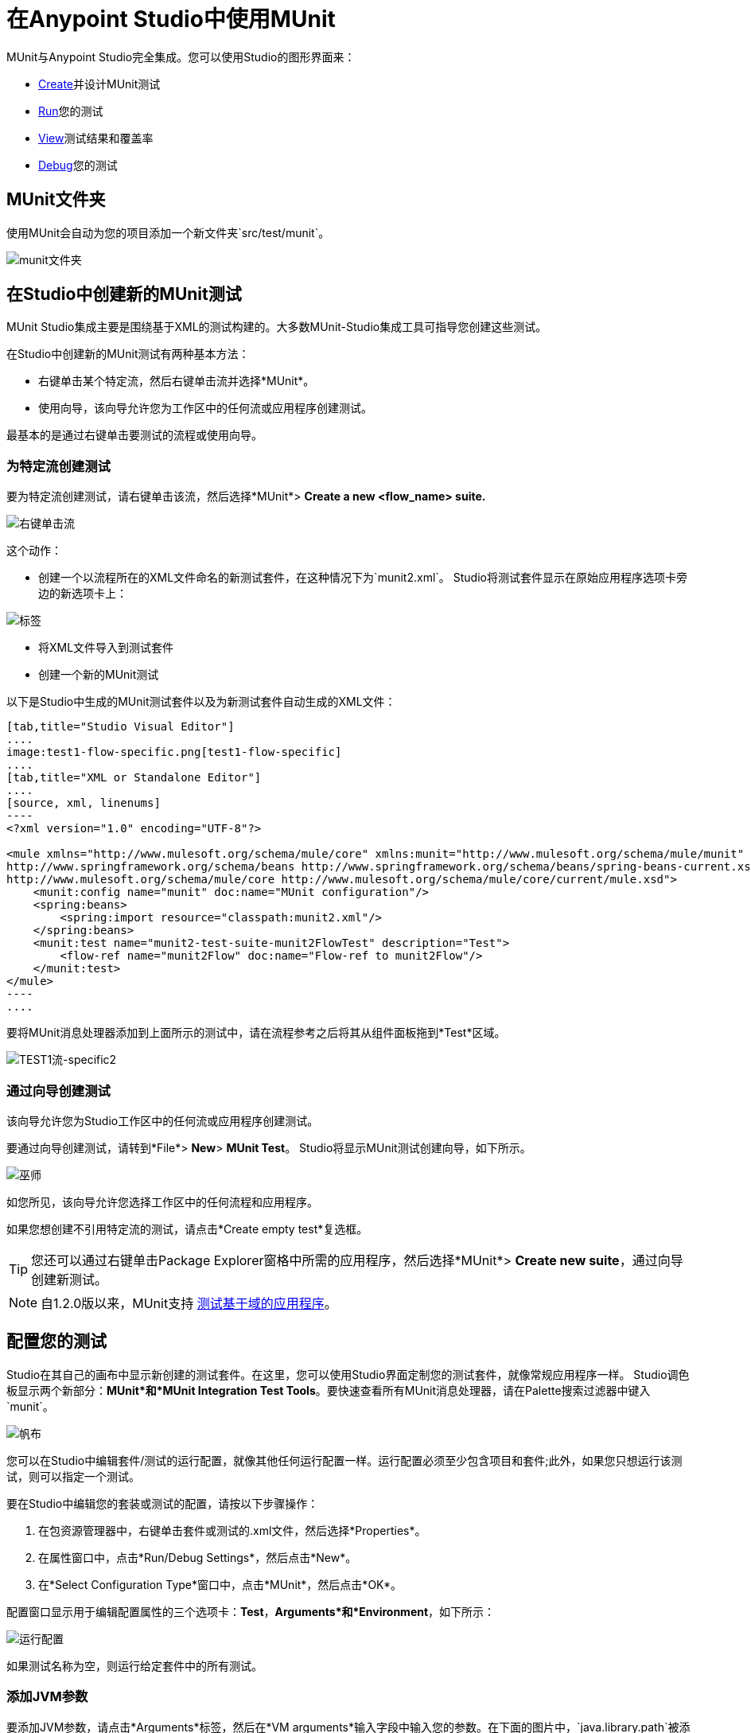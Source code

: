 = 在Anypoint Studio中使用MUnit
:keywords: mule, esb, tests, qa, quality assurance, verify, functional testing, unit testing, stress testing

MUnit与Anypoint Studio完全集成。您可以使用Studio的图形界面来：

*  <<Creating a New MUnit Test in Studio,Create>>并设计MUnit测试
*  <<Running Your Test,Run>>您的测试
*  <<Viewing Test Results,View>>测试结果和覆盖率
*  <<Debugging Tests,Debug>>您的测试

==  MUnit文件夹

使用MUnit会自动为您的项目添加一个新文件夹`src/test/munit`。

image:munit-folder.png[munit文件夹]

== 在Studio中创建新的MUnit测试

MUnit Studio集成主要是围绕基于XML的测试构建的。大多数MUnit-Studio集成工具可指导您创建这些测试。

在Studio中创建新的MUnit测试有两种基本方法：

* 右键单击某个特定流，然后右键单击流并选择*MUnit*。
* 使用向导，该向导允许您为工作区中的任何流或应用程序创建测试。

最基本的是通过右键单击要测试的流程或使用向导。

=== 为特定流创建测试

要为特定流创建测试，请右键单击该流，然后选择*MUnit*> *Create a new <flow_name> suite.*

image:right-click-flow.png[右键单击流]

这个动作：

* 创建一个以流程所在的XML文件命名的新测试套件，在这种情况下为`munit2.xml`。 Studio将测试套件显示在原始应用程序选项卡旁边的新选项卡上：

image:tabs.png[标签]

* 将XML文件导入到测试套件
* 创建一个新的MUnit测试

以下是Studio中生成的MUnit测试套件以及为新测试套件自动生成的XML文件：

[tabs]
------
[tab,title="Studio Visual Editor"]
....
image:test1-flow-specific.png[test1-flow-specific]
....
[tab,title="XML or Standalone Editor"]
....
[source, xml, linenums]
----
<?xml version="1.0" encoding="UTF-8"?>

<mule xmlns="http://www.mulesoft.org/schema/mule/core" xmlns:munit="http://www.mulesoft.org/schema/mule/munit" xmlns:doc="http://www.mulesoft.org/schema/mule/documentation" xmlns:spring="http://www.springframework.org/schema/beans" xmlns:core="http://www.mulesoft.org/schema/mule/core" version="EE-3.7.3" xmlns:xsi="http://www.w3.org/2001/XMLSchema-instance" xsi:schemaLocation="http://www.mulesoft.org/schema/mule/munit http://www.mulesoft.org/schema/mule/munit/current/mule-munit.xsd
http://www.springframework.org/schema/beans http://www.springframework.org/schema/beans/spring-beans-current.xsd
http://www.mulesoft.org/schema/mule/core http://www.mulesoft.org/schema/mule/core/current/mule.xsd">
    <munit:config name="munit" doc:name="MUnit configuration"/>
    <spring:beans>
        <spring:import resource="classpath:munit2.xml"/>
    </spring:beans>
    <munit:test name="munit2-test-suite-munit2FlowTest" description="Test">
        <flow-ref name="munit2Flow" doc:name="Flow-ref to munit2Flow"/>
    </munit:test>
</mule>
----
....
------

要将MUnit消息处理器添加到上面所示的测试中，请在流程参考之后将其从组件面板拖到*Test*区域。

image:test1-flow-specific2.png[TEST1流-specific2]

=== 通过向导创建测试

该向导允许您为Studio工作区中的任何流或应用程序创建测试。

要通过向导创建测试，请转到*File*> *New*> *MUnit Test*。 Studio将显示MUnit测试创建向导，如下所示。

image:wizard.png[巫师]

如您所见，该向导允许您选择工作区中的任何流程和应用程序。

如果您想创建不引用特定流的测试，请点击*Create empty test*复选框。

[TIP]
您还可以通过右键单击Package Explorer窗格中所需的应用程序，然后选择*MUnit*> *Create new suite*，通过向导创建新测试。


[NOTE]
--
自1.2.0版以来，MUnit支持 link:/munit/v/1.2/munit-domain-support[测试基于域的应用程序]。
--

== 配置您的测试

Studio在其自己的画布中显示新创建的测试套件。在这里，您可以使用Studio界面定制您的测试套件，就像常规应用程序一样。 Studio调色板显示两个新部分：*MUnit*和*MUnit Integration Test Tools*。要快速查看所有MUnit消息处理器，请在Palette搜索过滤器中键入`munit`。

image:canvas.png[帆布]

您可以在Studio中编辑套件/测试的运行配置，就像其他任何运行配置一样。运行配置必须至少包含项目和套件;此外，如果您只想运行该测试，则可以指定一个测试。

要在Studio中编辑您的套装或测试的配置，请按以下步骤操作：

. 在包资源管理器中，右键单击套件或测试的.xml文件，然后选择*Properties*。
. 在属性窗口中，点击*Run/Debug Settings*，然后点击*New*。
. 在*Select Configuration Type*窗口中，点击*MUnit*，然后点击*OK*。

配置窗口显示用于编辑配置属性的三个选项卡：*Test*，*Arguments*和*Environment*，如下所示：

image:run-config.png[运行配置]

如果测试名称为空，则运行给定套件中的所有测试。

=== 添加JVM参数

要添加JVM参数，请点击*Arguments*标签，然后在*VM arguments*输入字段中输入您的参数。在下面的图片中，`java.library.path`被添加为参数。

image:run-config-args.png[运行配置-ARGS]

警告：如果您的路径包含空格后加破折号，则破折号后面的任何内容都会被解析为新的JVM参数。例如，如果路径是`-Djava.library.path=/path/to/my -library`，则`-library`会被解析为新的JVM参数，并且运行配置无法按预期工作。要在路径中包含空格，请使用转义字符，例如`%20`：`/path/to/my%20-library`。

=== 环境变量

最后，你也可以定义环境变量。您可以创建自己的变量并使用现有变量，例如`HOME`。

image:run-config-env.png[运行配置-ENV]

环境变量覆盖在`mule­-app.properties`文件中设置的任何属性，或者使用属性占位符。

在MUnit中，您可以从`mule­-app.properties`文件加载属性，也可以使用`context:property-placeholder`从其他文件加载属性。

== 运行您的测试

=== 运行测试套件

要运行测试套件，请右键单击套件所在的空白画布，然后选择*Run MUnit suite*。

image::using-munit-in-anypoint-studio-9c699.png[]

Studio在控制台中显示运行套件的输出。

=== 运行测试

要运行测试，请右键单击测试的名称，然后选择*Run MUnit Test*。

image::using-munit-in-anypoint-studio-7efe5.png[]

要检查测试是否实际运行，请在控制台中查看输出。为了不淹没用户，默认输出提供的信息很少，但足以验证测试是否已经运行。

image:output.png[图片]

此外，您可以选择禁用或启用MUnit套件中的所有测试

image::using-munit-in-anypoint-studio-c1a8c.png[]

运行测试的另一种方法是使用MUnit选项卡（见下文）。

. 在MUnit选项卡中选择所需的测试。
. 右键单击测试，然后选择*Run*。

image:run2.png[RUN2]

提示：如果测试失败，您可以选择按钮*run failed*。这只会运行失败的测试。

=== 在文件夹内运行所有测试

要在_Package Explorer_中的特定文件夹内运行所有测试，请找到该文件夹​​，右键单击该文件夹并选择*Run As*和*MUnit*。

image::using-munit-in-anypoint-studio-f8fab.png[]

位于该文件夹中的两个测试运行：

image::using-munit-in-anypoint-studio-49649.png[]

== 查看测试结果

Studio在左侧资源管理器窗格的*MUnit*选项卡中显示MUnit测试结果，如下所示：

image:whole-canvas.png[全帆布]

[NOTE]
视图的布局可能会根据您的视角配置而变化。以上图片仅供参考。

MUnit选项卡以绿色显示成功测试，红色测试失败。

如果运行多个测试，MUnit选项卡将显示运行测试的历史记录。对于失败的测试，*Errors*按钮显示堆栈跟踪，您可以将其复制到剪贴板。要复制堆栈跟踪，请右键单击失败测试的名称，然后选择*Copy Stack Trace*。

image:copy-stac.png[复制STAC]

正如您在上图中看到的那样，您还可以通过选择适当的菜单选项，使用MUnit选项卡<<Running Your Test>>或调试您的测试。

注意_MUnit tab_右上角的图标：

. 单击*re-run*按钮以执行在上一次运行中运行的所有测试
. 单击*re-debug*按钮以调试在上一次运行中调试过的所有测试
. 单击*re-run failed*按钮仅重新运行前一次运行失败的测试
. 单击*re-debug failed*按钮以调试上一次运行中失败的所有测试

=== 查看覆盖率报告

您可以在Studio中运行 link:/munit/v/1.2/munit-coverage-report[覆盖率报告]。

上图中的*Coverage*按钮允许您查看哪些流程以及测试覆盖了那些流程中的消息处理器的百分比：

image::using-munit-in-anypoint-studio-b3762.png[]

_Overall coverage_值表示已由MUnit测试执行的Mule应用程序消息处理器的百分比。

您可以单击*Generate Report*按钮来获取报告，详细说明MUnit测试中包含的Mule配置文件包含的流和消息处理器。

image::using-munit-in-anypoint-studio-acd3b.png[]

[%header,cols="20a,80a"]
|===
| {列{1}}说明
|资源   |  Mule配置文件的名称。
|流量 |  Mule配置字段内的流量数量。
|权重 | 该字段表示您的应用程序包含在配置文件中的多少。 +
它按文档中消息处理器总数和Mule配置文件中包含的消息处理器数量的百分比计算。
|覆盖范围 | 该字段表示Mule配置文件内的消息处理器在MUnit测试中执行的百分比。
|===


此外，您可以单击每个_Resource_，以获取在该资源中执行的消息处理器的更具体和详细的​​报告：

image::using-munit-in-anypoint-studio-1e4ee.png[]

==== 禁用覆盖报告

如果您选择这样做，则可以禁用项目运行配置中的覆盖率报告生成。

右键点击您的套件资源管理器，然后选择*Run As*和*Run Configurations...*，选择您的munit xml文件以访问套件的配置，并取消选择覆盖率设置下的"Run coverage"选项。

image::using-munit-in-anypoint-studio-2cd78.png[]

== 调试测试

您可以使用Studio的调试透视图调试MUnit测试，就像Studio应用程序一样（有关调试UI的详细信息，请参阅 link:/anypoint-studio/v/5/studio-visual-debugger[Studio可视化调试器]）。

要访问调试视角，请点击Studio工具栏右上角的*Mule Debug*。这将使您远离默认的Mule Design透视图到调试透视图，该透视图将显示调试控件。

与Mule应用程序一样，您可以将MUnit消息处理器标记为断点，其中应停止调试运行以使您能够看到到达消息处理器的信息。

image:breakp.png[breakp]

要调试测试，您可以：

* 右键单击画布上的测试，然后选择*Debug MUnit test*：

* 如果您在MUnit选项卡中工作，则可以选择先前运行的测试，然后单击右上方的调试图标：

image:debug2.png[DEBUG2]

提示：如果测试失败，您可以选择按钮重新调试失败。这仅调试失败的测试。

* 或右键单击所需的测试，然后选择*Debug*：

image:debug3.png[debug3]

[TIP]
--
MUnit与Studio 5.4.0及更高版本捆绑在一起。如果您正在运行较旧的Studio版本，则首先需要安装MUnit。

转到`Help` / `Install New Software...`，然后点击`Add...`按钮。 +
将*Name:*字段设置为`MUnit Update Site`，将*Location:*字段设置为`http://studio.mulesoft.org/beta/r5/munit`

检查*Munit*和*Munit Tools for Mule*，然后点击*Next*完成安装。

安装完成后，重新启动Studio。
--

